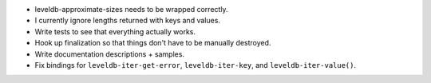 * leveldb-approximate-sizes needs to be wrapped correctly.
* I currently ignore lengths returned with keys and values.
* Write tests to see that everything actually works.
* Hook up finalization so that things don't have to be
  manually destroyed.
* Write documentation descriptions + samples.
* Fix bindings for ``leveldb-iter-get-error``,
  ``leveldb-iter-key``, and ``leveldb-iter-value()``.
